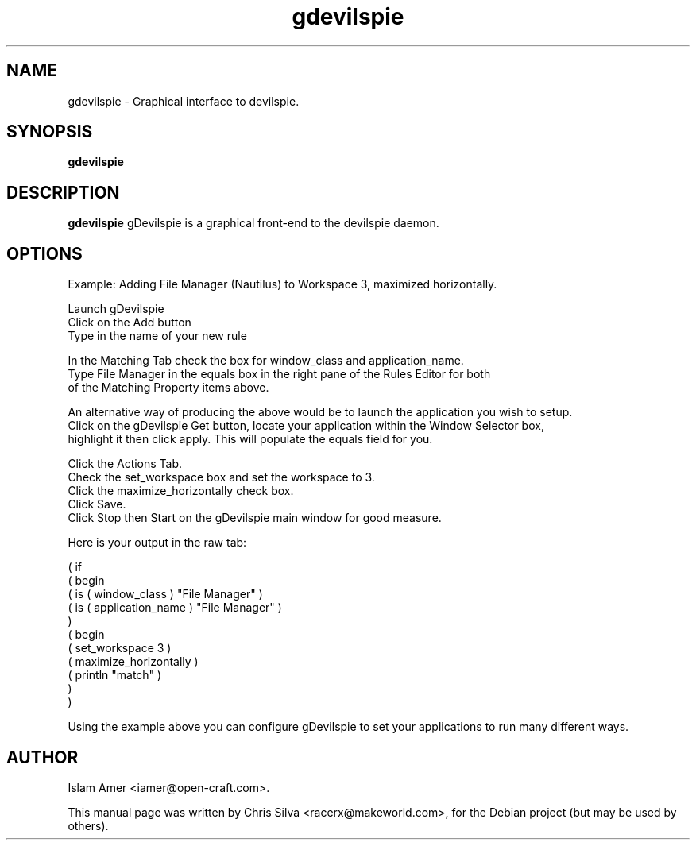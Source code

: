 .TH gdevilspie 1 "June 12, 2010" "version 0.50"
.SH NAME
gdevilspie - Graphical interface to devilspie.
.SH SYNOPSIS
.B gdevilspie
.SH DESCRIPTION
.B gdevilspie
gDevilspie is a graphical front-end to the devilspie daemon.
.SH OPTIONS
Example: Adding File Manager (Nautilus) to Workspace 3, maximized horizontally.
.PP
.nf
Launch gDevilspie
Click on the Add button
Type in the name of your new rule
.PP
In the Matching Tab check the box for window_class and application_name.
Type File Manager in the equals box in the right pane of the Rules Editor for both 
of the Matching Property items above.
.PP
An alternative way of producing the above would be to launch the application you wish to setup. 
Click on the gDevilspie Get button, locate your application within the Window Selector box, 
highlight it then click apply. This will populate the equals field for you.
.PP
Click the Actions Tab.
Check the set_workspace box and set the workspace to 3. 
Click the maximize_horizontally check box.
Click Save.
Click Stop then Start on the gDevilspie main window for good measure.
.fi
.PP
Here is your output in the raw tab:
.PP
.nf
( if 
( begin 
( is ( window_class ) "File Manager" )
( is ( application_name ) "File Manager" )
) 
( begin 
( set_workspace 3 )
( maximize_horizontally )
( println "match" )
)
)
.fi
.PP
Using the example above you can configure gDevilspie to set your applications 
to run many different ways.
.PP
.SH AUTHOR
Islam Amer <iamer@open-craft.com>.
.PP
This manual page was written by Chris Silva <racerx@makeworld.com>,
for the Debian project (but may be used by others).
.RE
